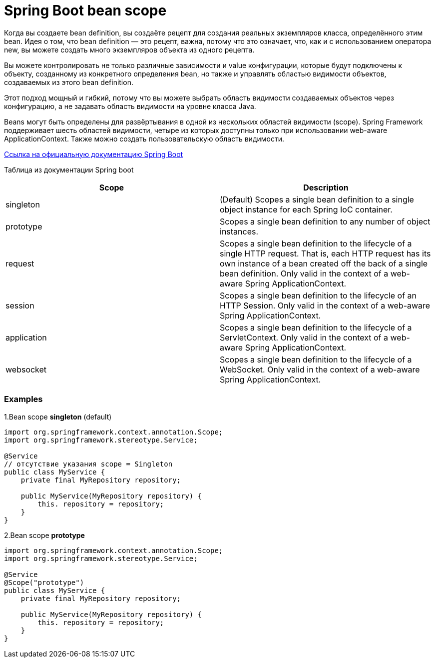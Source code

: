 = Spring Boot bean scope

Когда вы создаете bean definition, вы создаёте рецепт для создания реальных экземпляров класса, определённого этим bean. Идея о том, что bean definition — это рецепт, важна, потому что это означает, что, как и с использованием оператора new, вы можете создать много экземпляров объекта из одного рецепта.

Вы можете контролировать не только различные зависимости и value конфигурации, которые будут подключены к объекту, созданному из конкретного определения bean, но также и управлять областью видимости объектов, создаваемых из этого bean definition.

Этот подход мощный и гибкий, потому что вы можете выбрать область видимости создаваемых объектов через конфигурацию, а не задавать область видимости на уровне класса Java.

Beans могут быть определены для развёртывания в одной из нескольких областей видимости (scope). Spring Framework поддерживает шесть областей видимости, четыре из которых доступны только при использовании web-aware ApplicationContext. Также можно создать пользовательскую область видимости.


https://docs.spring.io/spring-framework/reference/core/beans/factory-scopes.html[Ссылка на официальную документацию Spring Boot]

Таблица из документации Spring boot


|===
|Scope |Description

|singleton
|(Default) Scopes a single bean definition to a single object instance for each Spring IoC container.

|prototype
|Scopes a single bean definition to any number of object instances.

|request
|Scopes a single bean definition to the lifecycle of a single HTTP request. That is, each HTTP request has its own instance of a bean created off the back of a single bean definition. Only valid in the context of a web-aware Spring ApplicationContext.

|session
|Scopes a single bean definition to the lifecycle of an HTTP Session. Only valid in the context of a web-aware Spring ApplicationContext.

|application
|Scopes a single bean definition to the lifecycle of a ServletContext. Only valid in the context of a web-aware Spring ApplicationContext.

|websocket
|Scopes a single bean definition to the lifecycle of a WebSocket. Only valid in the context of a web-aware Spring ApplicationContext.
|===


=== Examples

1.Bean scope *singleton* (default)

[source,java]
----
import org.springframework.context.annotation.Scope;
import org.springframework.stereotype.Service;

@Service
// отсутствие указания scope = Singleton
public class MyService {
    private final MyRepository repository;

    public MyService(MyRepository repository) {
        this. repository = repository;
    }
}
----


2.Bean scope *prototype*

[source,java]
----
import org.springframework.context.annotation.Scope;
import org.springframework.stereotype.Service;

@Service
@Scope("prototype")
public class MyService {
    private final MyRepository repository;

    public MyService(MyRepository repository) {
        this. repository = repository;
    }
}
----